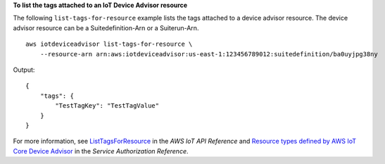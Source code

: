 **To list the tags attached to an IoT Device Advisor resource**

The following ``list-tags-for-resource`` example lists the tags attached to a device advisor resource. The device advisor resource can be a Suitedefinition-Arn or a Suiterun-Arn. ::

    aws iotdeviceadvisor list-tags-for-resource \
        --resource-arn arn:aws:iotdeviceadvisor:us-east-1:123456789012:suitedefinition/ba0uyjpg38ny

Output::

    {
        "tags": {
            "TestTagKey": "TestTagValue"
        }
    }

For more information, see `ListTagsForResource <https://docs.aws.amazon.com/iot/latest/apireference/API_iotdeviceadvisor_ListTagsForResource.html>`__ in the *AWS IoT API Reference* and `Resource types defined by AWS IoT Core Device Advisor <https://docs.aws.amazon.com/service-authorization/latest/reference/list_awsiotcoredeviceadvisor.html#awsiotcoredeviceadvisor-resources-for-iam-policies>`__ in the *Service Authorization Reference*.
